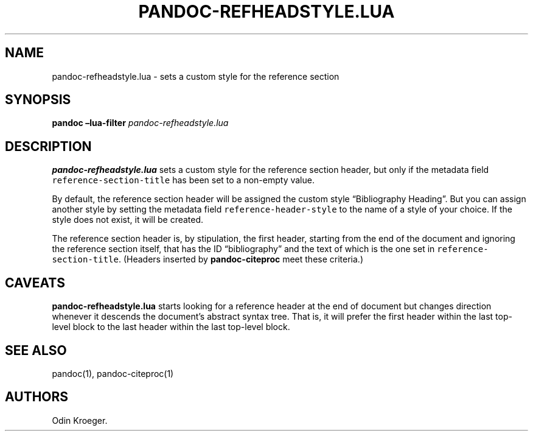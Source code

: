 .\" Automatically generated by Pandoc 2.7.2
.\"
.TH "PANDOC-REFHEADSTYLE.LUA" "1" "May 2, 2019" "" ""
.hy
.SH NAME
.PP
pandoc-refheadstyle.lua - sets a custom style for the reference section
.SH SYNOPSIS
.PP
\f[B]pandoc\f[R] \f[B]\[en]lua-filter\f[R]
\f[I]pandoc-refheadstyle.lua\f[R]
.SH DESCRIPTION
.PP
\f[B]pandoc-refheadstyle.lua\f[R] sets a custom style for the reference
section header, but only if the metadata field
\f[C]reference-section-title\f[R] has been set to a non-empty value.
.PP
By default, the reference section header will be assigned the custom
style \[lq]Bibliography Heading\[rq].
But you can assign another style by setting the metadata field
\f[C]reference-header-style\f[R] to the name of a style of your choice.
If the style does not exist, it will be created.
.PP
The reference section header is, by stipulation, the first header,
starting from the end of the document and ignoring the reference section
itself, that has the ID \[lq]bibliography\[rq] and the text of which is
the one set in \f[C]reference-section-title\f[R].
(Headers inserted by \f[B]pandoc-citeproc\f[R] meet these criteria.)
.SH CAVEATS
.PP
\f[B]pandoc-refheadstyle.lua\f[R] starts looking for a reference header
at the end of document but changes direction whenever it descends the
document\[cq]s abstract syntax tree.
That is, it will prefer the first header within the last top-level block
to the last header within the last top-level block.
.SH SEE ALSO
.PP
pandoc(1), pandoc-citeproc(1)
.SH AUTHORS
Odin Kroeger.
